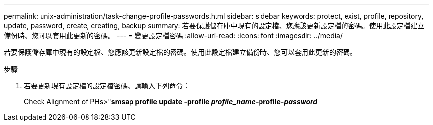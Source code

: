 ---
permalink: unix-administration/task-change-profile-passwords.html 
sidebar: sidebar 
keywords: protect, exist, profile, repository, update, password, create, creating, backup 
summary: 若要保護儲存庫中現有的設定檔、您應該更新設定檔的密碼。使用此設定檔建立備份時、您可以套用此更新的密碼。 
---
= 變更設定檔密碼
:allow-uri-read: 
:icons: font
:imagesdir: ../media/


[role="lead"]
若要保護儲存庫中現有的設定檔、您應該更新設定檔的密碼。使用此設定檔建立備份時、您可以套用此更新的密碼。

.步驟
. 若要更新現有設定檔的設定檔密碼、請輸入下列命令：
+
Check Alignment of PHs>"*smsap profile update -profile _profile_name_-profile-_password_*


